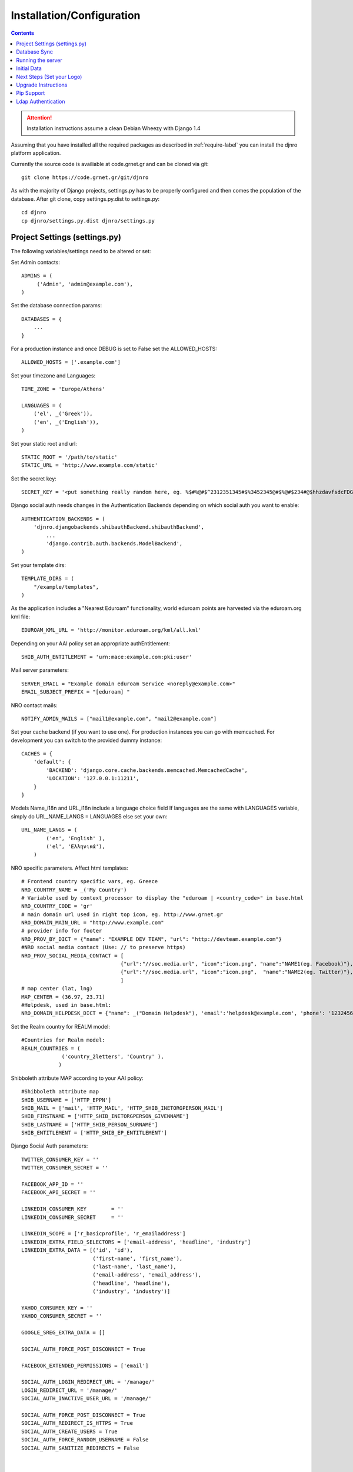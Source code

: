 .. _install-label:

Installation/Configuration
==========================
.. contents::

.. attention::
   Installation instructions assume a clean Debian Wheezy with Django 1.4

Assuming that you have installed all the required packages as described in :ref:`require-label` you can install the djnro platform application.

Currently the source code is availiable at code.grnet.gr and can be cloned via git::

	git clone https://code.grnet.gr/git/djnro

As with the majority of Django projects, settings.py has to be properly configured and then comes the population of the database. After git clone, copy settings.py.dist to settings.py::

    cd djnro
    cp djnro/settings.py.dist djnro/settings.py


Project Settings (settings.py)
^^^^^^^^^^^^^^^^^^^^^^^^^^^^^^

The following variables/settings need to be altered or set:

Set Admin contacts::

	ADMINS = (
	     ('Admin', 'admin@example.com'),
	)

Set the database connection params::

	DATABASES = {
	    ...
	}

For a production instance and once DEBUG is set to False set the ALLOWED_HOSTS::

    ALLOWED_HOSTS = ['.example.com']

Set your timezone and Languages::

	TIME_ZONE = 'Europe/Athens'

	LANGUAGES = (
	    ('el', _('Greek')),
	    ('en', _('English')),
	)

Set your static root and url::

    STATIC_ROOT = '/path/to/static'
    STATIC_URL = 'http://www.example.com/static'

Set the secret key::

    SECRET_KEY = '<put something really random here, eg. %$#%@#$^2312351345#$%3452345@#$%@#$234#@$hhzdavfsdcFDGVFSDGhn>'

Django social auth needs changes in the Authentication Backends depending on which social auth you want to enable::

	AUTHENTICATION_BACKENDS = (
	    'djnro.djangobackends.shibauthBackend.shibauthBackend',
		...
		'django.contrib.auth.backends.ModelBackend',
	)

Set your template dirs::

	TEMPLATE_DIRS = (
	    "/example/templates",
	)

As the application includes a "Nearest Eduroam" functionality, world eduroam points are harvested via the eduroam.org kml file::

	EDUROAM_KML_URL = 'http://monitor.eduroam.org/kml/all.kml'


Depending on your AAI policy set an appropriate authEntitlement::

	SHIB_AUTH_ENTITLEMENT = 'urn:mace:example.com:pki:user'

Mail server parameters::

	SERVER_EMAIL = "Example domain eduroam Service <noreply@example.com>"
	EMAIL_SUBJECT_PREFIX = "[eduroam] "

NRO contact mails::

	NOTIFY_ADMIN_MAILS = ["mail1@example.com", "mail2@example.com"]

Set your cache backend (if you want to use one). For production instances you can go with memcached. For development you can switch to the provided dummy instance::


    CACHES = {
        'default': {
            'BACKEND': 'django.core.cache.backends.memcached.MemcachedCache',
            'LOCATION': '127.0.0.1:11211',
        }
    }

Models Name_i18n and URL_i18n include a language choice field
If languages are the same with LANGUAGES variable, simply do URL_NAME_LANGS = LANGUAGES else set your own::

	URL_NAME_LANGS = (
	        ('en', 'English' ),
	        ('el', 'Ελληνικά'),
	    )

NRO specific parameters. Affect html templates::

	# Frontend country specific vars, eg. Greece
	NRO_COUNTRY_NAME = _('My Country')
	# Variable used by context_processor to display the "eduroam | <country_code>" in base.html
	NRO_COUNTRY_CODE = 'gr'
	# main domain url used in right top icon, eg. http://www.grnet.gr
	NRO_DOMAIN_MAIN_URL = "http://www.example.com"
	# provider info for footer
	NRO_PROV_BY_DICT = {"name": "EXAMPLE DEV TEAM", "url": "http://devteam.example.com"}
	#NRO social media contact (Use: // to preserve https)
	NRO_PROV_SOCIAL_MEDIA_CONTACT = [
	                                {"url":"//soc.media.url", "icon":"icon.png", "name":"NAME1(eg. Facebook)"},
	                                {"url":"//soc.media.url", "icon":"icon.png",  "name":"NAME2(eg. Twitter)"},
	                                ]
	# map center (lat, lng)
	MAP_CENTER = (36.97, 23.71)
	#Helpdesk, used in base.html:
	NRO_DOMAIN_HELPDESK_DICT = {"name": _("Domain Helpdesk"), 'email':'helpdesk@example.com', 'phone': '12324567890', 'uri': 'helpdesk.example.com'}

Set the Realm country for REALM model::

	#Countries for Realm model:
	REALM_COUNTRIES = (
	             ('country_2letters', 'Country' ),
	            )

Shibboleth attribute MAP according to your AAI policy::

	#Shibboleth attribute map
	SHIB_USERNAME = ['HTTP_EPPN']
	SHIB_MAIL = ['mail', 'HTTP_MAIL', 'HTTP_SHIB_INETORGPERSON_MAIL']
	SHIB_FIRSTNAME = ['HTTP_SHIB_INETORGPERSON_GIVENNAME']
	SHIB_LASTNAME = ['HTTP_SHIB_PERSON_SURNAME']
	SHIB_ENTITLEMENT = ['HTTP_SHIB_EP_ENTITLEMENT']

Django Social Auth parameters::

	TWITTER_CONSUMER_KEY = ''
	TWITTER_CONSUMER_SECRET = ''

	FACEBOOK_APP_ID = ''
	FACEBOOK_API_SECRET = ''

	LINKEDIN_CONSUMER_KEY        = ''
	LINKEDIN_CONSUMER_SECRET     = ''

	LINKEDIN_SCOPE = ['r_basicprofile', 'r_emailaddress']
	LINKEDIN_EXTRA_FIELD_SELECTORS = ['email-address', 'headline', 'industry']
	LINKEDIN_EXTRA_DATA = [('id', 'id'),
	                       ('first-name', 'first_name'),
	                       ('last-name', 'last_name'),
	                       ('email-address', 'email_address'),
	                       ('headline', 'headline'),
	                       ('industry', 'industry')]

	YAHOO_CONSUMER_KEY = ''
	YAHOO_CONSUMER_SECRET = ''

	GOOGLE_SREG_EXTRA_DATA = []

	SOCIAL_AUTH_FORCE_POST_DISCONNECT = True

	FACEBOOK_EXTENDED_PERMISSIONS = ['email']

	SOCIAL_AUTH_LOGIN_REDIRECT_URL = '/manage/'
	LOGIN_REDIRECT_URL = '/manage/'
	SOCIAL_AUTH_INACTIVE_USER_URL = '/manage/'

	SOCIAL_AUTH_FORCE_POST_DISCONNECT = True
	SOCIAL_AUTH_REDIRECT_IS_HTTPS = True
	SOCIAL_AUTH_CREATE_USERS = True
	SOCIAL_AUTH_FORCE_RANDOM_USERNAME = False
	SOCIAL_AUTH_SANITIZE_REDIRECTS = False



	SOCIAL_AUTH_PIPELINE = (
	    'social_auth.backends.pipeline.social.social_auth_user',
	    'social_auth.backends.pipeline.user.get_username',
	    'social_auth.backends.pipeline.user.create_user',
	    'social_auth.backends.pipeline.social.associate_user',
	    'social_auth.backends.pipeline.social.load_extra_data',
	    'social_auth.backends.pipeline.user.update_user_details',
	)

.. versionadded:: 0.9

Support for eduroam CAT can be set via the corresponding variables/dicts. Make sure to **always** include a 'production' instance record for CAT_INSTANCES and CAT_AUTH.
What you really need to make CAT work is a CAT_API_KEY and the CAT_API_URL. The CAT_PROFILES_URL is the base url of the landing page where your institution users can download device profile configurations::

    CAT_INSTANCES = (
                     ('production', 'Production Instance'),
                     ('testing', 'Testing Instance'),
                     ('dev1', 'Dev1 Instance'),
                     )

    CAT_AUTH = {
                'production':{"CAT_API_KEY":"<provided API key>",
                              "CAT_API_URL":"https://cat-test.eduroam.org/test/admin/API.php",
                              "CAT_PROFILES_URL":"https://cat-test.eduroam.org/test/admin/API.php",
                              "CAT_FEDMGMT_URL":"https://cat.eduroam.org/admin/overview_federation.php"},
                'testing':{"CAT_API_KEY":"<provided API key>",
                            "CAT_API_URL":"https://cat-test.eduroam.org/test/admin/API.php",
                            "CAT_PROFILES_URL":"https://cat-test.eduroam.org/test/admin/API.php",
                            "CAT_FEDMGMT_URL":"https://cat.eduroam.org/admin/overview_federation.php"},
                'dev1':{"CAT_API_KEY":"<provided API key>",
                            "CAT_API_URL":"https://cat-test.eduroam.org/test/admin/API.php",
                            "CAT_PROFILES_URL":"https://cat-test.eduroam.org/test/admin/API.php",
                            "CAT_FEDMGMT_URL":"https://cat.eduroam.org/admin/overview_federation.php"},
                }

For more administrative info on eduroam CAT, you can visit: `A guide to eduroam CAT for federation administrators <https://confluence.terena.org/display/H2eduroam/A+guide+to+eduroam+CAT+for+federation+administrators>`_.

Database Sync
^^^^^^^^^^^^^

Once you are done with settings.py run::

	./manage.py syncdb

Create a superuser, it comes in handy. And then run south migration to complete::

	./manage.py migrate

Now you should have a clean database with all the tables created.

Running the server
^^^^^^^^^^^^^^^^^^

We suggest going via Apache with mod_wsgi. Below is an example configuration::

	WSGIDaemonProcess	djnro		processes=3 threads=20 display-name=%{GROUP} python-path=/path/to/djnro/
	WSGIProcessGroup	djnro

	...

	<VirtualHost *:443>
		ServerName		example.com
		ServerAdmin		admin@example.com
		ServerSignature		On

		<Files wsgi.py>
		    Order deny,allow
		    Allow from all
	    </Files>


		SSLEngine on
		SSLCertificateFile	...
		SSLCertificateChainFile ...
		SSLCertificateKeyFile	...

		# Shibboleth SP configuration
		ShibConfig		/etc/shibboleth/shibboleth2.xml
		Alias			/shibboleth-sp	/usr/share/shibboleth

	    # Integration of Shibboleth into Django app:

		<Location /login>
			AuthType shibboleth
			ShibRequireSession On
			ShibUseHeaders On
			require valid-user
		</Location>


		<Location /Shibboleth.sso>
			SetHandler shib
		</Location>


		Alias /static 		/path/to/djnro/static
		WSGIScriptAlias /      /path/to/djnro/djnro/wsgi.py
		ErrorLog /var/log/apache2/error.log
        CustomLog /var/log/apache2/access.log combined
	</VirtualHost>

*Info*: It is strongly suggested to allow access to /admin|overview|alt-login *ONLY* from trusted subnets.

Once you are done, restart apache.

Initial Data
^^^^^^^^^^^^
What you really need in the first place is a Realm record along with one or more contacts related to that Realm. Go via the Admin interface, and add a Realm (remember to have set the REALM_COUNTRIES in settings.py).
The approach in the application is that the NRO sets the environment for the local eduroam admins. Towards that direction, the NRO has to insert the initial data for his/her clients/institutions in the *Institutions* Model

Next Steps (Set your Logo)
^^^^^^^^^^^^^^^^^^^^^^^^^^
The majority of branding is done via the NRO variables in settings.py. You might also want to change the logo of the application. Inside the static/img/eduroam_branding folder you will find the xcf (Gimp) logo files logo_holder, logo small. Edit with Gimp according to your needs and save as logo_holder.png and logo_small.png inside the static/img folder. To change the domain logo on top right, replace the static/img/right_logo_small.png file with your own logo (86x40).

Upgrade Instructions
^^^^^^^^^^^^^^^^^^^^
* Copy settings.py.dist to settings.py and fill the configuration according to the settings.py from your v0.8 instance.
	* Replace 'django.core.context_processors.auth' with 'django.contrib.auth.context_processors.auth' in `CONTEXT_PROCESSORS`

	* add  'django.contrib.staticfiles' in settings

* edit the apache configuration in order to work with the new location of wsgi and
set the python-path attribute.

* remove old wsgi file '/path/to/djnro/apache/django.wsgi'

* remove django-extensions from `INSTALLED_APPS`

* Add timeout in cache configuration

* Required packages:

	* python-oauth2

	* python-requests

	* python-lxml

	* python-yaml

* run manage.py migrate


Pip Support
^^^^^^^^^^^^
We have added a requirements.txt file, tested for django 1.4.5. You can use it
with `pip install -r requirements.txt`.


Ldap Authentication
^^^^^^^^^^^^^^^^^^^
In case you want to use Ldap authentication::

	AUTHENTICATION_BACKENDS = (
		...,
		'django_auth_ldap.backend.LDAPBackend',
		...,
	)

	# LDAP CONFIG
	import ldap                                                                           
	from django_auth_ldap.config import LDAPSearch, GroupOfNamesType
	AUTH_LDAP_BIND_DN = ""
	AUTH_LDAP_BIND_PASSWORD = ""
	AUTH_LDAP_SERVER_URI = "ldap://foo.bar.org"
	AUTH_LDAP_START_TLS = True
	AUTH_LDAP_USER_SEARCH = LDAPSearch("ou=People, dc=bar, dc=foo",
	ldap.SCOPE_SUBTREE, "(uid=%(user)s)")
	AUTH_LDAP_USER_ATTR_MAP = {
	      "first_name":"givenName",
	      "last_name": "sn",
	      "email": "mail
	      }
	# Set up the basic group parameters.
	AUTH_LDAP_GROUP_SEARCH = LDAPSearch(
		"ou=Groups,dc=foo,dc=bar,dc=org",ldap.SCOPE_SUBTREE, objectClass=groupOfNames"
	)
	AUTH_LDAP_GROUP_TYPE = GroupOfNamesType()
	AUTH_LDAP_USER_FLAGS_BY_GROUP = {
		"is_active": "cn=NOC, ou=Groups, dc=foo, dc=bar, dc=org",
		"is_staff": "cn=staff, ou=Groups, dc=foo, dc=bar, dc=org",
		"is_superuser": "cn=NOC, ou=Groups,dc=foo, dc=bar, dc=org"
	}

